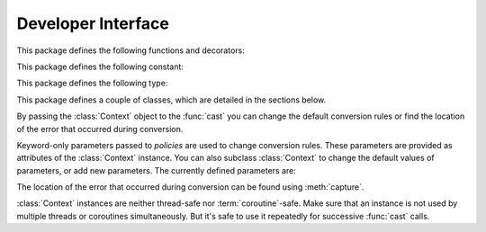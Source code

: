 Developer Interface
===================

.. py:currentmodule:: typeable

This package defines the following functions and decorators:

.. function:: cast(typ: typing.Type[_T], val: object, *, ctx: Context = None) -> _T

   Cast a value to a type.

   This returns the value converted to the designated type. *typ* can be 
   anything that can be used in type :term:`annotation`. 

   The conversion rules try to mimic the standard Python rules as much as 
   possible. But you can use *ctx* to change the rules.

   If the conversion rules do not allow conversion, various standard 
   exceptions such as :exc:`TypeError` and :exc:`ValueError` can be thrown. 
   If you wish, you can use *ctx* to locate the error position on *val*.

   .. decorator:: cast.function(user_function)
                  cast.function(*, ctx_name: str = 'ctx', cast_return: bool = False)

      A decorator that types-casts the arguments of a function.

      When a decorated function is called, the original function is called by type-casted values for the :term:`annotated <annotation>` arguments.
      Arguments without the :term:`annotation` are passed as it is.

      The default behavior is to not type-cast the return value even if there is a :term:`annotation` of the return value.
      If *cast_return* is true and there is a :term:`annotation` of the return value, the return value is also type casted.

      When tracking the error location with :func:`Context.capture`, the ``location`` attribute is given the name of the argument.
      If an error occurred in the return value, ``"return"`` is used.
      If :term:`annotation` is supplied to an argument of the form ``*args`` or ``**kwargs``, the name of the argument is supplied first, followed by the index or keyword name.

      The decorated function has an additional *ctx* argument that takes a :class:`Context` instance.
      It raises :exc:`TypeError`, if the original function already has an argument named *ctx*.
      To change this name, specify name with the *ctx_name* argument.
      If the original function wants to receive *ctx* arguments directly, it must provide :class:`Context` type :term:`annotation`.
      In this case, when :const:`None` is passed to *ctx*, a new instance is created and passed.

      This decorator can also be used for methods.
      When :func:`cast.function` is applied in combination with other method descriptors, it should be applied as the innermost decorator.

      This decorator can also be used with :term:`coroutine function`.
      In this case, the decorated function is also :term:`coroutine function`.

   .. decorator:: typeable.cast.register(impl)

.. function:: declare(name: str)

   A :term:`context manager` that allows you to define recursive :term:`type aliases <type alias>` using forward references.

   Provides an instance of :class:`typing.ForwardRef` with the name provided as the *name* argument as the target of :keyword:`as` of the :keyword:`with` statement.
   If you use this value for a type parameter of a generic type, forward references are automatically evaluated when exiting the :keyword:`with` statement.
   
   It can be used for local aliases as well as global aliases.

.. function:: dump(obj: JsonValue, fp, *, ensure_ascii=False, separators=(',', ':'), **kw)

   A function that wraps the standard library :func:`json.dump` function so that *obj* arguments are automatically converted to :data:`JsonValue`.
   
   This function has changed the default values for the *ensure_ascii* and *separators* arguments.

.. function:: dumps(obj: JsonValue, *, ensure_ascii=False, separators=(',', ':'), **kw)

   A function that wraps the standard library :func:`json.dumps` function so that *obj* arguments are automatically converted to :data:`JsonValue`.
   
   This function has changed the default values for the *ensure_ascii* and *separators* arguments.

.. function:: field(*, key=None, default=MISSING, default_factory=None, nullable=None, required=False)

.. function:: fields(class_or_instance)   

This package defines the following constant:

.. data:: MISSING

   the :data:`MISSING` value is a sentinel object used to detect if parameters are provided. 
   This sentinel is used because :const:`None` is a valid value for that parameters. 
   No code should directly use the :data:`MISSING` value.

This package defines the following type:

.. data:: JsonValue

   This is a type that represents a JSON value.
   
   Values converted to this type can be passed directly to :func:`json.dumps` in the standard library. 
   This type is defined as recursive :data:`~typing.Union` of :class:`float`, :class:`bool`, :class:`int`, :class:`str`, :const:`None`, ``dict[str, JsonValue]`` and ``list[JsonValue]``.

This package defines a couple of classes, which are detailed in the sections
below.

.. class:: Context(**policies)

   By passing the :class:`Context` object to the :func:`cast` you can change 
   the default conversion rules or find the location of the error that 
   occurred during conversion.

   Keyword-only parameters passed to *policies* are used to change conversion 
   rules. These parameters are provided as attributes of the :class:`Context` 
   instance. You can also subclass :class:`Context` to change the default 
   values of parameters, or add new parameters. The currently defined 
   parameters are:

   .. attribute:: accept_nan 
      :type: bool 
      :value: True

   .. attribute:: bool_is_int
      :type: bool 
      :value: True

      If this attribute is :const:`False`, then :class:`bool` is not treated as :class:`int`.  

   .. attribute:: bool_strings
      :type: dict[str, bool]
      :value: {'0': False, '1': True, 'f': False, 'false': False, 'n': False, 'no': False, 'off': False, 'on': True, 't': True, 'true': True, 'y': True, 'yes': True}

      Defines strings that can be converted to :class:`bool` and the corresponding :class:`bool` value.
      All keys should be lowercase.
      When looking up a dictionary, the value converted to lowercase is used as a key.

   .. attribute:: bytes_encoding
      :type: str 
      :value: 'utf-8'

   .. attribute:: date_format
      :type: str 
      :value: 'iso'
      
   .. attribute:: datetime_format
      :type: str 
      :value: 'iso'

   .. attribute:: encoding_errors
      :type: str 
      :value: 'strict'

   .. attribute:: lossy_conversion
      :type: bool 
      :value: True

      If this attribute is :const:`False`, no conversion with information loss is performed.
      For example, ``cast(int, 1.2)`` is not allowed.

   .. attribute:: naive_timestamp
      :type: bool 
      :value: False

   .. attribute:: strict_str
      :type: bool 
      :value: True

   .. attribute:: time_format
      :type: str
      :value: 'iso'

   .. attribute:: union_prefers_same_type
      :type: bool 
      :value: True

   .. attribute:: union_prefers_base_type
      :type: bool 
      :value: True

   .. attribute:: union_prefers_super_type
      :type: bool 
      :value: True

   .. attribute:: union_prefers_nearest_type
      :type: bool 
      :value: True
    
   The location of the error that occurred during conversion can be found 
   using :meth:`capture`.

   :class:`Context` instances are neither thread-safe nor :term:`coroutine`-safe. 
   Make sure that an instance is not used by multiple threads or coroutines 
   simultaneously. But it's safe to use it repeatedly for successive 
   :func:`cast` calls.

   .. method:: capture()

      Tracks the location of errors that occur during conversion. Since it is 
      a :term:`context manager`, it must be used with the :keyword:`with` 
      statement. The error object is passed to the :keyword:`as` target of the 
      :keyword:`with` statement. This error object provides the ``location`` 
      attribute which is a :class:`tuple` when an error occurs, and is 
      :const:`None` if no error occurs. ``location`` is a tuple of keys or 
      indices needed to reach the error position. For example:

          >>> from typing import Dict, List
          >>> from typeable import *
          >>> ctx = Context()
          >>> with ctx.capture() as error:
          ...     data = cast(Dict[str,List[int]], {"a":[], "b":[0,"1",None,3]}, ctx=ctx)
          Traceback (most recent call last):
              ...
          TypeError: int() argument must be a string, a bytes-like object or a number, not 'NoneType'
          >>> error.location
          ('b', 2)

    .. method:: traverse(key)

.. class:: Object(value = MISSING, *, ctx: Context = None)

